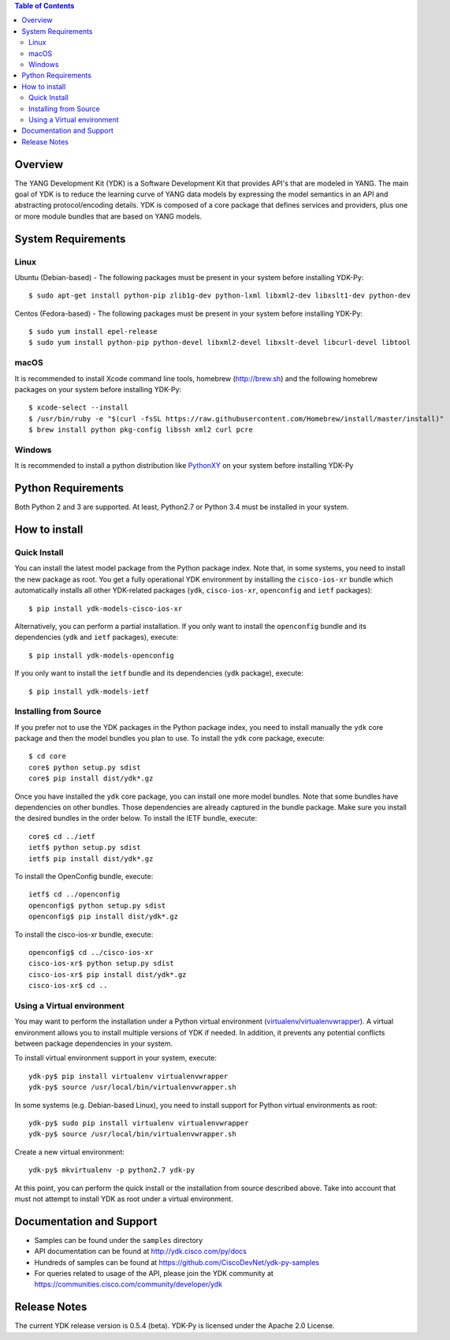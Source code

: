 .. image::  https://travis-ci.org/CiscoDevNet/ydk-.svg?branch=master
    :target: https://travis-ci.org/CiscoDevNet/ydkpy-py

.. contents:: Table of Contents

Overview
--------

The YANG Development Kit (YDK) is a Software Development Kit that provides API's that are modeled in YANG. The main goal of YDK is to reduce the learning curve of YANG data models by expressing the model semantics in an API and abstracting protocol/encoding details.  YDK is composed of a core package that defines services and providers, plus one or more module bundles that are based on YANG models.

System Requirements
-------------------
Linux
~~~~~
Ubuntu (Debian-based) - The following packages must be present in your system before installing YDK-Py::

  $ sudo apt-get install python-pip zlib1g-dev python-lxml libxml2-dev libxslt1-dev python-dev

Centos (Fedora-based) - The following packages must be present in your system before installing YDK-Py::

  $ sudo yum install epel-release
  $ sudo yum install python-pip python-devel libxml2-devel libxslt-devel libcurl-devel libtool

macOS
~~~~~
It is recommended to install Xcode command line tools, homebrew (http://brew.sh) and the following homebrew packages on your system before installing YDK-Py::

  $ xcode-select --install
  $ /usr/bin/ruby -e "$(curl -fsSL https://raw.githubusercontent.com/Homebrew/install/master/install)"
  $ brew install python pkg-config libssh xml2 curl pcre

Windows
~~~~~~~
It is recommended to install a python distribution like `PythonXY <https://python-xy.github.io/>`_ on your system before installing YDK-Py

Python Requirements
-------------------
Both Python 2 and 3 are supported.  At least, Python2.7 or Python 3.4 must be installed in your system.

How to install
--------------
Quick Install
~~~~~~~~~~~~~
You can install the latest model package from the Python package index.  Note that, in some systems, you need to install the new package as root.  You get a fully operational YDK environment by installing the ``cisco-ios-xr`` bundle which automatically installs all other YDK-related packages (``ydk``, ``cisco-ios-xr``, ``openconfig`` and ``ietf`` packages)::

  $ pip install ydk-models-cisco-ios-xr

Alternatively, you can perform a partial installation.  If you only want to install the ``openconfig`` bundle and its dependencies (``ydk`` and ``ietf`` packages), execute::

  $ pip install ydk-models-openconfig

If you only want to install the ``ietf`` bundle and its dependencies (``ydk`` package), execute::

  $ pip install ydk-models-ietf

Installing from Source
~~~~~~~~~~~~~~~~~~~~~~
If you prefer not to use the YDK packages in the Python package index, you need to install manually the ``ydk`` core package and then the model bundles you plan to use.  To install the ``ydk`` core package, execute::

  $ cd core
  core$ python setup.py sdist
  core$ pip install dist/ydk*.gz

Once you have installed the ``ydk`` core package, you can install one more model bundles.  Note that some bundles have dependencies on other bundles.  Those dependencies are already captured in the bundle package.  Make sure you install the desired bundles in the order below.  To install the IETF bundle, execute::

  core$ cd ../ietf
  ietf$ python setup.py sdist
  ietf$ pip install dist/ydk*.gz

To install the OpenConfig bundle, execute::

  ietf$ cd ../openconfig
  openconfig$ python setup.py sdist
  openconfig$ pip install dist/ydk*.gz

To install the cisco-ios-xr bundle, execute::

  openconfig$ cd ../cisco-ios-xr
  cisco-ios-xr$ python setup.py sdist
  cisco-ios-xr$ pip install dist/ydk*.gz
  cisco-ios-xr$ cd ..

Using a Virtual environment
~~~~~~~~~~~~~~~~~~~~~~~~~~~
You may want to perform the installation under a Python virtual environment (`virtualenv <https://pypi.python.org/pypi/virtualenv/>`_/`virtualenvwrapper  <https://pypi.python.org/pypi/virtualenvwrapper>`_).  A virtual environment allows you to install multiple versions of YDK if needed.  In addition, it prevents any potential conflicts between package dependencies in your system.

To install virtual environment support in your system, execute::

  ydk-py$ pip install virtualenv virtualenvwrapper
  ydk-py$ source /usr/local/bin/virtualenvwrapper.sh

In some systems (e.g. Debian-based Linux), you need to install support for Python virtual environments as root::

  ydk-py$ sudo pip install virtualenv virtualenvwrapper
  ydk-py$ source /usr/local/bin/virtualenvwrapper.sh

Create a new virtual environment::

  ydk-py$ mkvirtualenv -p python2.7 ydk-py

At this point, you can perform the quick install or the installation from source described above.  Take into account that must not attempt to install YDK as root under a virtual environment.

Documentation and Support
--------------------------
- Samples can be found under the ``samples`` directory
- API documentation can be found at http://ydk.cisco.com/py/docs
- Hundreds of samples can be found at https://github.com/CiscoDevNet/ydk-py-samples
- For queries related to usage of the API, please join the YDK community at https://communities.cisco.com/community/developer/ydk


Release Notes
--------------
The current YDK release version is 0.5.4 (beta). YDK-Py is licensed under the Apache 2.0 License.
